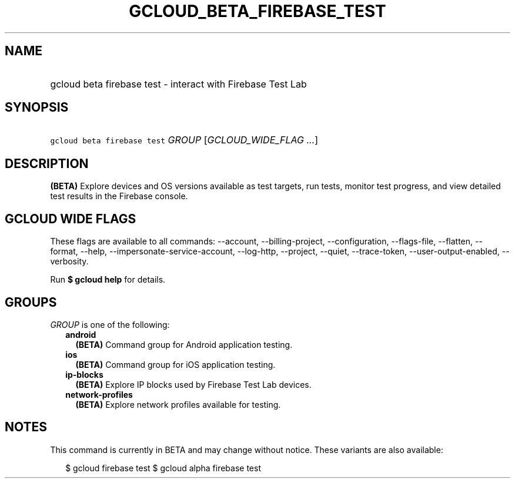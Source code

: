 
.TH "GCLOUD_BETA_FIREBASE_TEST" 1



.SH "NAME"
.HP
gcloud beta firebase test \- interact with Firebase Test Lab



.SH "SYNOPSIS"
.HP
\f5gcloud beta firebase test\fR \fIGROUP\fR [\fIGCLOUD_WIDE_FLAG\ ...\fR]



.SH "DESCRIPTION"

\fB(BETA)\fR Explore devices and OS versions available as test targets, run
tests, monitor test progress, and view detailed test results in the Firebase
console.



.SH "GCLOUD WIDE FLAGS"

These flags are available to all commands: \-\-account, \-\-billing\-project,
\-\-configuration, \-\-flags\-file, \-\-flatten, \-\-format, \-\-help,
\-\-impersonate\-service\-account, \-\-log\-http, \-\-project, \-\-quiet,
\-\-trace\-token, \-\-user\-output\-enabled, \-\-verbosity.

Run \fB$ gcloud help\fR for details.



.SH "GROUPS"

\f5\fIGROUP\fR\fR is one of the following:

.RS 2m
.TP 2m
\fBandroid\fR
\fB(BETA)\fR Command group for Android application testing.

.TP 2m
\fBios\fR
\fB(BETA)\fR Command group for iOS application testing.

.TP 2m
\fBip\-blocks\fR
\fB(BETA)\fR Explore IP blocks used by Firebase Test Lab devices.

.TP 2m
\fBnetwork\-profiles\fR
\fB(BETA)\fR Explore network profiles available for testing.


.RE
.sp

.SH "NOTES"

This command is currently in BETA and may change without notice. These variants
are also available:

.RS 2m
$ gcloud firebase test
$ gcloud alpha firebase test
.RE

